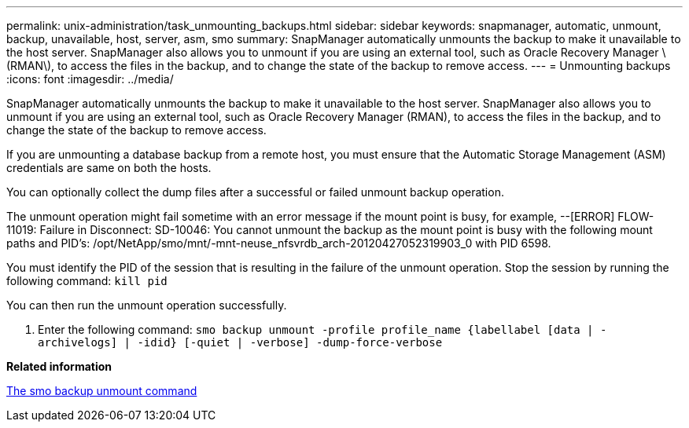 ---
permalink: unix-administration/task_unmounting_backups.html
sidebar: sidebar
keywords: snapmanager, automatic, unmount, backup, unavailable, host, server, asm, smo
summary: SnapManager automatically unmounts the backup to make it unavailable to the host server. SnapManager also allows you to unmount if you are using an external tool, such as Oracle Recovery Manager \(RMAN\), to access the files in the backup, and to change the state of the backup to remove access.
---
= Unmounting backups
:icons: font
:imagesdir: ../media/

[.lead]
SnapManager automatically unmounts the backup to make it unavailable to the host server. SnapManager also allows you to unmount if you are using an external tool, such as Oracle Recovery Manager (RMAN), to access the files in the backup, and to change the state of the backup to remove access.

If you are unmounting a database backup from a remote host, you must ensure that the Automatic Storage Management (ASM) credentials are same on both the hosts.

You can optionally collect the dump files after a successful or failed unmount backup operation.

The unmount operation might fail sometime with an error message if the mount point is busy, for example, --[ERROR] FLOW-11019: Failure in Disconnect: SD-10046: You cannot unmount the backup as the mount point is busy with the following mount paths and PID's: /opt/NetApp/smo/mnt/-mnt-neuse_nfsvrdb_arch-20120427052319903_0 with PID 6598.

You must identify the PID of the session that is resulting in the failure of the unmount operation. Stop the session by running the following command:
  `kill pid`

You can then run the unmount operation successfully.

. Enter the following command:
  `smo backup unmount -profile profile_name {labellabel [data | -archivelogs] | -idid} [-quiet | -verbose] -dump-force-verbose`

*Related information*

xref:reference_the_smosmsapbackup_unmount_command.adoc[The smo backup unmount command]
